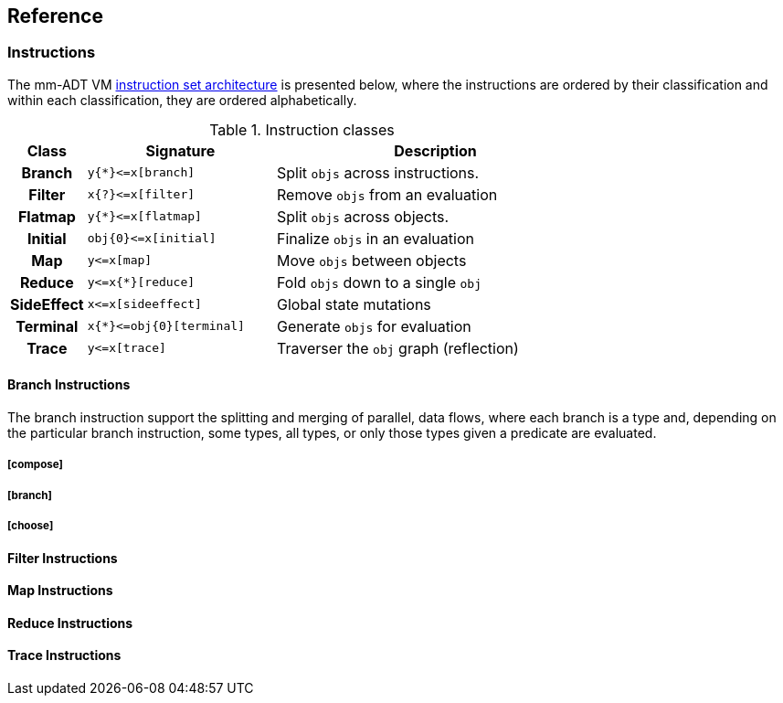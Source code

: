 == Reference

=== Instructions

The mm-ADT VM https://en.wikipedia.org/wiki/Instruction_set_architecture[instruction set architecture] is presented below, where the instructions are ordered by their classification and within each classification, they are ordered alphabetically.

.Instruction classes
[cols="^1h,4,7",width=75%]
|===
| Class      | Signature            | Description

| Branch     | `y{*}\<=x[branch]`    | Split `objs` across instructions.
| Filter     | `x{?}\<=x[filter]`    | Remove `objs` from an evaluation
| Flatmap    | `y{*}\<=x[flatmap]`   | Split `objs` across objects.
| Initial    | `obj{0}\<=x[initial]` | Finalize `objs` in an evaluation
| Map        | `y\<=x[map]`          | Move `objs` between objects
| Reduce     | `y\<=x{*}[reduce]`    | Fold `objs` down to a single `obj`
| SideEffect | `x\<=x[sideeffect]`   | Global state mutations
| Terminal   | `x{*}\<=obj{0}[terminal]`   | Generate `objs` for evaluation
| Trace  | `y\<=x[trace]`    | Traverser the `obj` graph (reflection)
|===

==== Branch Instructions

The branch instruction support the splitting and merging of parallel, data flows, where each branch is a type and, depending on the particular branch instruction, some types, all types, or only those types given a predicate are evaluated.

===== [compose]
===== [branch]
===== [choose]

==== Filter Instructions
==== Map Instructions
==== Reduce Instructions
==== Trace Instructions

